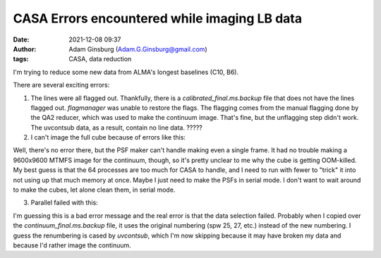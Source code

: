 CASA Errors encountered while imaging LB data
#############################################
:date: 2021-12-08 09:37 
:author: Adam Ginsburg (Adam.G.Ginsburg@gmail.com)
:tags: CASA, data reduction

I'm trying to reduce some new data from ALMA's longest baselines (C10, B6).

There are several exciting errors:

1. The lines were all flagged out.  Thankfully, there is a `calibrated_final.ms.backup`
   file that does not have the lines flagged out.  `flagmanager` was unable to restore
   the flags.  The flagging comes from the manual flagging done by the QA2 reducer,
   which was used to make the continuum image.  That's fine, but the unflagging step
   didn't work.  The uvcontsub data, as a result, contain no line data.  ?????

2. I can't image the full cube because of errors like this:

.. code-block::
    2021-12-08 08:07:34     INFO    SynthesisImagerVi2::defineImage         Shape : [9600, 9600, 1, 1920]Spectral : [2.31563e+11] at [0] with increment [976510]
    2021-12-08 08:07:34     INFO    SynthesisImagerVi2::defineImage         Set Gridding options for [S255IR-SMA1_sci.spw1.cube.I.manual] with ftmachine : gridft
    2021-12-08 08:07:34     INFO    SynthesisImagerVi2::nSubCubeFitInMemory Required memory: 5.468e+05 GB. Available mem.: 166.3 GB (rc, mem. fraction: 70%, memory: -) => Subcubes: 1920. Processes on node: 64.
    2021-12-08 08:07:34     INFO    SynthesisImagerVi2::weight()    Set imaging weights : Briggs weighting: sidelobes will be suppressed over full image
    2021-12-08 08:07:34     INFO    SynthesisImagerVi2::weight()    Doing spectral cube Briggs weighting formula --  norm
    2021-12-08 08:07:34     INFO    task_tclean::SynthesisDeconvolver::setupDeconvolution   Set Deconvolution Options for [S255IR-SMA1_sci.spw1.cube.I.manual] : hogbom
    2021-12-08 08:07:34     WARN    tclean::::casa  Memory available 187904819 kB is very close to amount of required memory 3982754512 kB
    2021-12-08 08:07:34     INFO    task_tclean::SynthesisImager::makePSF   ----------------------------------------------------------- Make PSF ---------------------------------------------
    2021-12-08 08:07:34     INFO    task_tclean::SynthesisImagerVi2::nSubCubeFitInMemory    Required memory: 5.468e+05 GB. Available mem.: 166.3 GB (rc, mem. fraction: 70%, memory: -) => Subcubes: 1920. Processes on node: 64.

Well, there's no error there, but the PSF maker can't handle making even a
single frame.  It had no trouble making a 9600x9600 MTMFS image for the
continuum, though, so it's pretty unclear to me why the cube is getting
OOM-killed.  My best guess is that the 64 processes are too much for CASA to
handle, and I need to run with fewer to "trick" it into not using up that much
memory at once.   Maybe I just need to make the PSFs in serial mode.  I don't
want to wait around to make the cubes, let alone clean them, in serial mode.

3. Parallel failed with this:

.. code-block::
    2021-12-08 14:26:19     INFO    tclean::::casa  ##########################################
    2021-12-08 14:26:19     INFO    tclean::::casa  ##### Begin Task: tclean             #####
    2021-12-08 14:26:19     INFO    tclean::::casa  tclean( vis='calibrated_final.ms', selectdata=True, field='S255IR-SMA1', spw='1', timerange='', uvrange='', antenna='', scan='', observation='', intent='', datacolumn='corrected', imagename='S255IR-SMA1_sci.spw1.cube.I.zoom.manual', imsize=[500, 500], cell='0.0042arcsec', phasecenter='', stokes='I', projection='SIN', startmodel='', specmode='cube', reffreq='', nchan=-1, start='', width='', outframe='lsrk', veltype='radio', restfreq=[], interpolation='linear', perchanweightdensity=True, gridder='standard', facets=1, psfphasecenter='', wprojplanes=1, vptable='', mosweight=True, aterm=True, psterm=False, wbawp=True, conjbeams=False, cfcache='', usepointing=False, computepastep=360.0, rotatepastep=360.0, pointingoffsetsigdev=[], pblimit=0.2, normtype='flatnoise', deconvolver='hogbom', scales=[], nterms=2, smallscalebias=0.0, restoration=True, restoringbeam=[], pbcor=True, outlierfile='', weighting='briggs', robust=0.0, noise='1.0Jy', npixels=0, uvtaper=[], niter=10000, gain=0.1, threshold='10mJy', nsigma=0.0, cycleniter=-1, cyclefactor=1.0, minpsffraction=0.05, maxpsffraction=0.8, interactive=False, usemask='user', mask='', pbmask=0.0, sidelobethreshold=3.0, noisethreshold=5.0, lownoisethreshold=1.5, negativethreshold=0.0, smoothfactor=1.0, minbeamfrac=0.3, cutthreshold=0.01, growiterations=75, dogrowprune=True, minpercentchange=-1.0, verbose=False, fastnoise=True, restart=True, savemodel='none', calcres=True, calcpsf=True, psfcutoff=0.35, parallel=True )
    2021-12-08 14:26:19     INFO    tclean::::casa  Verifying Input Parameters
    2021-12-08 14:26:19     INFO    SynthesisImagerVi2::selectData  MS : calibrated_final.ms | Selecting on fields : S255IR-SMA1 | Selecting on spw :1 | [Opened in readonly mode]
    2021-12-08 14:26:19     INFO    SynthesisImagerVi2::selectData    NRows selected : 0
    2021-12-08 14:26:19     SEVERE  tclean::::casa  Task tclean raised an exception of class RuntimeError with the following message: Parallel transport layer not initialized
    2021-12-08 14:26:19     INFO    tclean::::casa  Task tclean complete. Start time: 2021-12-08 09:26:19.103483 End time: 2021-12-08 09:26:19.314353
    2021-12-08 14:26:19     INFO    tclean::::casa  ##### End Task: tclean               #####
    2021-12-08 14:26:19     INFO    tclean::::casa  ##########################################

I'm guessing this is a bad error message and the real error is that the data
selection failed.  Probably when I copied over the `continuum_final.ms.backup`
file, it uses the original numbering (spw 25, 27, etc.) instead of the new
numbering.  I guess the renumbering is cased by `uvcontsub`, which I'm now
skipping because it may have broken my data and because I'd rather image the
continuum.
